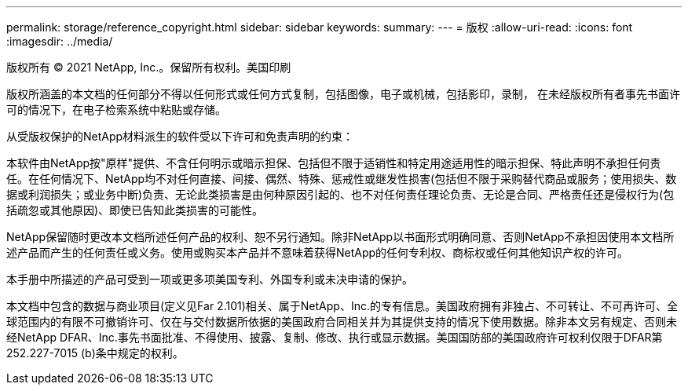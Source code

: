 ---
permalink: storage/reference_copyright.html 
sidebar: sidebar 
keywords:  
summary:  
---
= 版权
:allow-uri-read: 
:icons: font
:imagesdir: ../media/


版权所有 © 2021 NetApp, Inc.。保留所有权利。美国印刷

版权所涵盖的本文档的任何部分不得以任何形式或任何方式复制，包括图像，电子或机械，包括影印，录制， 在未经版权所有者事先书面许可的情况下，在电子检索系统中粘贴或存储。

从受版权保护的NetApp材料派生的软件受以下许可和免责声明的约束：

本软件由NetApp按"原样"提供、不含任何明示或暗示担保、包括但不限于适销性和特定用途适用性的暗示担保、特此声明不承担任何责任。在任何情况下、NetApp均不对任何直接、间接、偶然、特殊、惩戒性或继发性损害(包括但不限于采购替代商品或服务；使用损失、数据或利润损失；或业务中断)负责、无论此类损害是由何种原因引起的、也不对任何责任理论负责、无论是合同、严格责任还是侵权行为(包括疏忽或其他原因)、即使已告知此类损害的可能性。

NetApp保留随时更改本文档所述任何产品的权利、恕不另行通知。除非NetApp以书面形式明确同意、否则NetApp不承担因使用本文档所述产品而产生的任何责任或义务。使用或购买本产品并不意味着获得NetApp的任何专利权、商标权或任何其他知识产权的许可。

本手册中所描述的产品可受到一项或更多项美国专利、外国专利或未决申请的保护。

本文档中包含的数据与商业项目(定义见Far 2.101)相关、属于NetApp、Inc.的专有信息。美国政府拥有非独占、不可转让、不可再许可、全球范围内的有限不可撤销许可、仅在与交付数据所依据的美国政府合同相关并为其提供支持的情况下使用数据。除非本文另有规定、否则未经NetApp DFAR、Inc.事先书面批准、不得使用、披露、复制、修改、执行或显示数据。美国国防部的美国政府许可权利仅限于DFAR第252.227-7015 (b)条中规定的权利。
